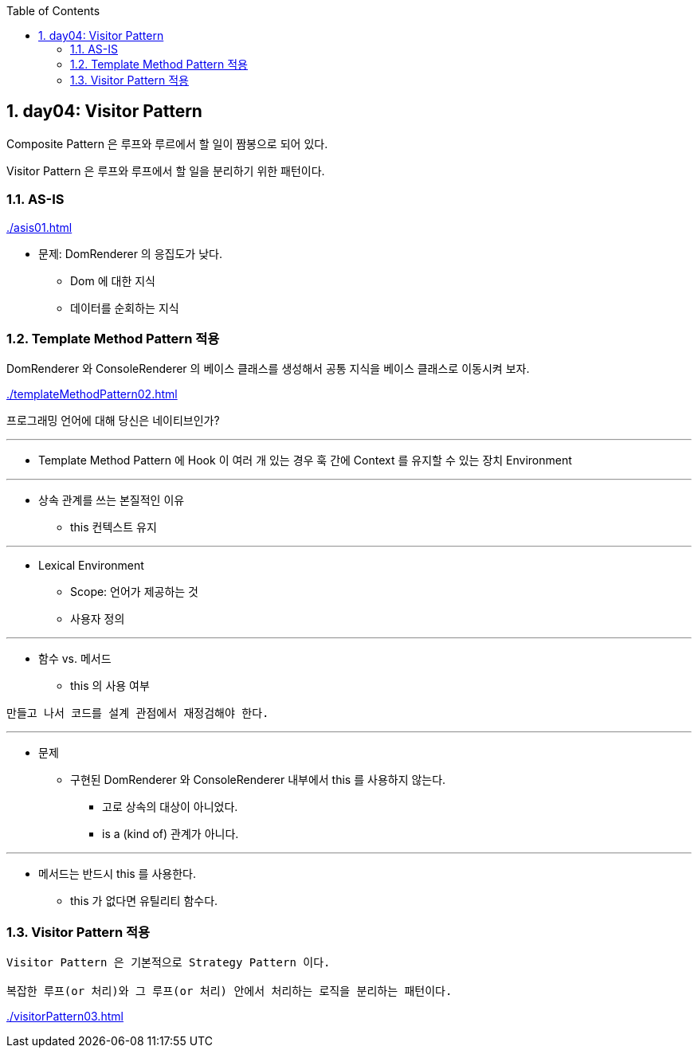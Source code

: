 :toc:
:numbered:

== day04: Visitor Pattern
ifndef::imagesdir:[:imagesdir: .]

Composite Pattern 은 루프와 루르에서 할 일이 짬봉으로 되어 있다.

Visitor Pattern 은 루프와 루프에서 할 일을 분리하기 위한 패턴이다.

=== AS-IS

link:{imagesdir}/asis01.html[]

* 문제: DomRenderer 의 응집도가 낮다.
** Dom 에 대한 지식
** 데이터를 순회하는 지식

=== Template Method Pattern 적용

DomRenderer 와 ConsoleRenderer 의 베이스 클래스를 생성해서 공통 지식을 베이스 클래스로 이동시켜 보자.

link:{imagesdir}/templateMethodPattern02.html[]

프로그래밍 언어에 대해 당신은 네이티브인가?

---

* Template Method Pattern 에 Hook 이 여러 개 있는 경우 훅 간에 Context 를 유지할 수 있는 장치
Environment

---

* 상속 관계를 쓰는 본질적인 이유
** this 컨텍스트 유지

---
* Lexical Environment
** Scope: 언어가 제공하는 것
** 사용자 정의

---
* 함수 vs. 메서드
** this 의 사용 여부

----
만들고 나서 코드를 설계 관점에서 재정검해야 한다.
----

---

* 문제
** 구현된 DomRenderer 와 ConsoleRenderer 내부에서 this 를 사용하지 않는다.
*** 고로 상속의 대상이 아니었다.
*** is a (kind of) 관계가 아니다.

---

* 메서드는 반드시 this 를 사용한다.
** this 가 없다면 유틸리티 함수다.

=== Visitor Pattern 적용

----
Visitor Pattern 은 기본적으로 Strategy Pattern 이다.

복잡한 루프(or 처리)와 그 루프(or 처리) 안에서 처리하는 로직을 분리하는 패턴이다.
----

link:{imagesdir}/visitorPattern03.html[]


